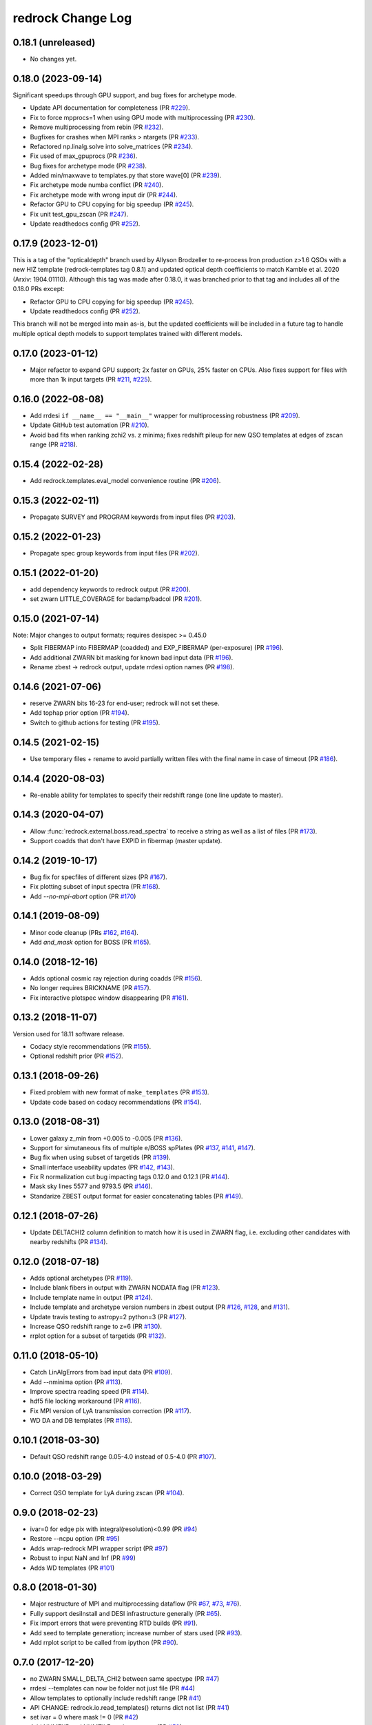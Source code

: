 ==================
redrock Change Log
==================

0.18.1 (unreleased)
-------------------

* No changes yet.

0.18.0 (2023-09-14)
-------------------

Significant speedups through GPU support, and bug fixes for archetype mode.

* Update API documentation for completeness (PR `#229`_).
* Fix to force mpprocs=1 when using GPU mode with multiprocessing (PR `#230`_).
* Remove multiprocessing from rebin (PR `#232`_).
* Bugfixes for crashes when MPI ranks > ntargets (PR `#233`_).
* Refactored np.linalg.solve into solve_matrices (PR `#234`_).
* Fix used of max_gpuprocs (PR `#236`_).
* Bug fixes for archetype mode (PR `#238`_).
* Added min/maxwave to templates.py that store wave[0] (PR `#239`_).
* Fix archetype mode numba conflict (PR `#240`_).
* Fix archetype mode with wrong input dir (PR `#244`_).
* Refactor GPU to CPU copying for big speedup (PR `#245`_).
* Fix unit test_gpu_zscan (PR `#247`_).
* Update readthedocs config (PR `#252`_).

.. _`#229`: https://github.com/desihub/redrock/pull/229
.. _`#230`: https://github.com/desihub/redrock/pull/230
.. _`#232`: https://github.com/desihub/redrock/pull/232
.. _`#233`: https://github.com/desihub/redrock/pull/233
.. _`#234`: https://github.com/desihub/redrock/pull/234
.. _`#236`: https://github.com/desihub/redrock/pull/236
.. _`#238`: https://github.com/desihub/redrock/pull/238
.. _`#239`: https://github.com/desihub/redrock/pull/239
.. _`#240`: https://github.com/desihub/redrock/pull/240
.. _`#244`: https://github.com/desihub/redrock/pull/244
.. _`#245`: https://github.com/desihub/redrock/pull/245
.. _`#247`: https://github.com/desihub/redrock/pull/247
.. _`#252`: https://github.com/desihub/redrock/pull/252

0.17.9 (2023-12-01)
-------------------

This is a tag of the "opticaldepth" branch used by Allyson Brodzeller
to re-process Iron production z>1.6 QSOs with a new HIZ template
(redrock-templates tag 0.8.1) and updated optical depth coefficients
to match Kamble et al. 2020 (Arxiv: 1904.01110).
Although this tag was made after 0.18.0, it was branched prior to that
tag and includes all of the 0.18.0 PRs except:

* Refactor GPU to CPU copying for big speedup (PR `#245`_).
* Update readthedocs config (PR `#252`_).

This branch will not be merged into main as-is, but the updated coefficients
will be included in a future tag to handle multiple optical depth models
to support templates trained with different models.

0.17.0 (2023-01-12)
-------------------

* Major refactor to expand GPU support; 2x faster on GPUs, 25% faster on CPUs.
  Also fixes support for files with more than 1k input targets
  (PR `#211`_, `#225`_).

.. _`#211`: https://github.com/desihub/redrock/pull/211
.. _`#225`: https://github.com/desihub/redrock/pull/225

0.16.0 (2022-08-08)
-------------------

* Add rrdesi ``if __name__ == "__main__"`` wrapper for multiprocessing
  robustness (PR `#209`_).
* Update GitHub test automation (PR `#210`_).
* Avoid bad fits when ranking zchi2 vs. z minima; fixes redshift pileup
  for new QSO templates at edges of zscan range (PR `#218`_).

.. _`#209`: https://github.com/desihub/redrock/pull/209
.. _`#210`: https://github.com/desihub/redrock/pull/210
.. _`#218`: https://github.com/desihub/redrock/pull/218

0.15.4 (2022-02-28)
-------------------

* Add redrock.templates.eval_model convenience routine (PR `#206`_).

.. _`#206`: https://github.com/desihub/redrock/pull/206

0.15.3 (2022-02-11)
-------------------

* Propagate SURVEY and PROGRAM keywords from input files (PR `#203`_).

.. _`#203`: https://github.com/desihub/redrock/pull/203

0.15.2 (2022-01-23)
-------------------

* Propagate spec group keywords from input files (PR `#202`_).

.. _`#202`: https://github.com/desihub/redrock/pull/202

0.15.1 (2022-01-20)
-------------------

* add dependency keywords to redrock output (PR `#200`_).
* set zwarn LITTLE_COVERAGE for badamp/badcol (PR `#201`_).

.. _`#200`: https://github.com/desihub/redrock/pull/200
.. _`#201`: https://github.com/desihub/redrock/pull/201

0.15.0 (2021-07-14)
-------------------

Note: Major changes to output formats; requires desispec >= 0.45.0

* Split FIBERMAP into FIBERMAP (coadded) and EXP_FIBERMAP (per-exposure)
  (PR `#196`_).
* Add additional ZWARN bit masking for known bad input data (PR `#196`_).
* Rename zbest -> redrock output, update rrdesi option names (PR `#198`_).

.. _`#196`: https://github.com/desihub/redrock/pull/196
.. _`#198`: https://github.com/desihub/redrock/pull/198

0.14.6 (2021-07-06)
-------------------

* reserve ZWARN bits 16-23 for end-user; redrock will not set these.
* Add tophap prior option (PR `#194`_).
* Switch to github actions for testing (PR `#195`_).

.. _`#194`: https://github.com/desihub/redrock/pull/194
.. _`#195`: https://github.com/desihub/redrock/pull/195

0.14.5 (2021-02-15)
-------------------

* Use temporary files + rename to avoid partially written files with the
  final name in case of timeout (PR `#186`_).

.. _`#186`: https://github.com/desihub/redrock/pull/186

0.14.4 (2020-08-03)
-------------------

* Re-enable ability for templates to specify their redshift range
  (one line update to master).

0.14.3 (2020-04-07)
-------------------

* Allow :func:`redrock.external.boss.read_spectra` to receive a
  string as well as a list of files (PR `#173`_).
* Support coadds that don't have EXPID in fibermap (master update).

.. _`#173`: https://github.com/desihub/redrock/pull/173


0.14.2 (2019-10-17)
-------------------

* Bug fix for specfiles of different sizes (PR `#167`_).
* Fix plotting subset of input spectra (PR `#168`_).
* Add `--no-mpi-abort` option (PR `#170`_)

.. _`#167`: https://github.com/desihub/redrock/pull/167
.. _`#168`: https://github.com/desihub/redrock/pull/168
.. _`#170`: https://github.com/desihub/redrock/pull/170

0.14.1 (2019-08-09)
-------------------

* Minor code cleanup (PRs `#162`_, `#164`_).
* Add `and_mask` option for BOSS (PR `#165`_).

.. _`#162`: https://github.com/desihub/redrock/pull/162
.. _`#164`: https://github.com/desihub/redrock/pull/164
.. _`#165`: https://github.com/desihub/redrock/pull/165

0.14.0 (2018-12-16)
-------------------

* Adds optional cosmic ray rejection during coadds (PR `#156`_).
* No longer requires BRICKNAME (PR `#157`_).
* Fix interactive plotspec window disappearing (PR `#161`_).

.. _`#156`: https://github.com/desihub/redrock/pull/156
.. _`#157`: https://github.com/desihub/redrock/pull/157
.. _`#161`: https://github.com/desihub/redrock/pull/161

0.13.2 (2018-11-07)
-------------------

Version used for 18.11 software release.

* Codacy style recommendations (PR `#155`_).
* Optional redshift prior (PR `#152`_).

.. _`#152`: https://github.com/desihub/redrock/pull/152
.. _`#155`: https://github.com/desihub/redrock/pull/155

0.13.1 (2018-09-26)
-------------------

* Fixed problem with new format of ``make_templates`` (PR `#153`_).
* Update code based on codacy recommendations (PR `#154`_).

.. _`#153`: https://github.com/desihub/redrock/pull/153
.. _`#154`: https://github.com/desihub/redrock/pull/154

0.13.0 (2018-08-31)
-------------------

* Lower galaxy z_min from +0.005 to -0.005 (PR `#136`_).
* Support for simutaneous fits of multiple e/BOSS spPlates (PR `#137`_,
  `#141`_, `#147`_).
* Bug fix when using subset of targetids (PR `#139`_).
* Small interface useability updates (PR `#142`_, `#143`_).
* Fix R normalization cut bug impacting tags 0.12.0 and 0.12.1 (PR `#144`_).
* Mask sky lines 5577 and 9793.5 (PR `#146`_).
* Standarize ZBEST output format for easier concatenating tables (PR `#149`_).

.. _`#136`: https://github.com/desihub/redrock/pull/136
.. _`#137`: https://github.com/desihub/redrock/pull/137
.. _`#139`: https://github.com/desihub/redrock/pull/139
.. _`#141`: https://github.com/desihub/redrock/pull/141
.. _`#142`: https://github.com/desihub/redrock/pull/142
.. _`#143`: https://github.com/desihub/redrock/pull/143
.. _`#144`: https://github.com/desihub/redrock/pull/144
.. _`#146`: https://github.com/desihub/redrock/pull/146
.. _`#147`: https://github.com/desihub/redrock/pull/147
.. _`#149`: https://github.com/desihub/redrock/pull/149

0.12.1 (2018-07-26)
-------------------

* Update DELTACHI2 column definition to match how it is used in ZWARN flag,
  i.e. excluding other candidates with nearby redshifts (PR `#134`_).

.. _`#134`: https://github.com/desihub/redrock/pull/134

0.12.0 (2018-07-18)
-------------------

* Adds optional archetypes (PR `#119`_).
* Include blank fibers in output with ZWARN NODATA flag (PR `#123`_).
* Include template name in output (PR `#124`_).
* Include template and archetype version numbers in zbest output
  (PR `#126`_, `#128`_, and `#131`_).
* Update travis testing to astropy=2 python=3 (PR `#127`_).
* Increase QSO redshift range to z=6 (PR `#130`_).
* rrplot option for a subset of targetids (PR `#132`_).

.. _`#119`: https://github.com/desihub/redrock/pull/119
.. _`#123`: https://github.com/desihub/redrock/pull/123
.. _`#124`: https://github.com/desihub/redrock/pull/124
.. _`#126`: https://github.com/desihub/redrock/pull/126
.. _`#127`: https://github.com/desihub/redrock/pull/127
.. _`#128`: https://github.com/desihub/redrock/pull/128
.. _`#130`: https://github.com/desihub/redrock/pull/130
.. _`#131`: https://github.com/desihub/redrock/pull/131
.. _`#132`: https://github.com/desihub/redrock/pull/132

0.11.0 (2018-05-10)
-------------------

* Catch LinAlgErrors from bad input data (PR `#109`_).
* Add --nminima option (PR `#113`_).
* Improve spectra reading speed (PR `#114`_).
* hdf5 file locking workaround (PR `#116`_).
* Fix MPI version of LyA transmission correction (PR `#117`_).
* WD DA and DB templates (PR `#118`_).

.. _`#109`: https://github.com/desihub/redrock/pull/109
.. _`#113`: https://github.com/desihub/redrock/pull/113
.. _`#114`: https://github.com/desihub/redrock/pull/114
.. _`#116`: https://github.com/desihub/redrock/pull/116
.. _`#117`: https://github.com/desihub/redrock/pull/117
.. _`#118`: https://github.com/desihub/redrock/pull/118

0.10.1 (2018-03-30)
-------------------

* Default QSO redshift range 0.05-4.0 instead of 0.5-4.0 (PR `#107`_).

.. _`#107`: https://github.com/desihub/redrock/pull/107

0.10.0 (2018-03-29)
-------------------

* Correct QSO template for LyA during zscan (PR `#104`_).

.. _`#104`: https://github.com/desihub/redrock/pull/104

0.9.0 (2018-02-23)
------------------

* ivar=0 for edge pix with integral(resolution)<0.99 (PR `#94`_)
* Restore --ncpu option (PR `#95`_)
* Adds wrap-redrock MPI wrapper script (PR `#97`_)
* Robust to input NaN and Inf (PR `#99`_)
* Adds WD templates (PR `#101`_)

.. _`#94`: https://github.com/desihub/redrock/pull/94
.. _`#95`: https://github.com/desihub/redrock/pull/95
.. _`#97`: https://github.com/desihub/redrock/pull/97
.. _`#99`: https://github.com/desihub/redrock/pull/99
.. _`#101`: https://github.com/desihub/redrock/pull/101

0.8.0 (2018-01-30)
------------------

* Major restructure of MPI and multiprocessing dataflow
  (PR `#67`_, `#73`_, `#76`_).
* Fully support desiInstall and DESI infrastructure generally (PR `#65`_).
* Fix import errors that were preventing RTD builds (PR `#91`_).
* Add seed to template generation; increase number of stars used (PR `#93`_).
* Add rrplot script to be called from ipython (PR `#90`_).

.. _`#65`: https://github.com/desihub/redrock/pull/65
.. _`#67`: https://github.com/desihub/redrock/pull/67
.. _`#73`: https://github.com/desihub/redrock/pull/73
.. _`#76`: https://github.com/desihub/redrock/pull/76
.. _`#90`: https://github.com/desihub/redrock/pull/90
.. _`#91`: https://github.com/desihub/redrock/pull/91
.. _`#93`: https://github.com/desihub/redrock/pull/93


0.7.0 (2017-12-20)
------------------

* no ZWARN SMALL_DELTA_CHI2 between same spectype (PR `#47`_)
* rrdesi --templates can now be folder not just file (PR `#44`_)
* Allow templates to optionally include redshift range (PR `#41`_)
* API CHANGE: redrock.io.read_templates() returns dict not list (PR `#41`_)
* set ivar = 0 where mask != 0 (PR `#42`_)
* Add NUMEXP and NUMTILE to zbest output (PR `#59`_)
* Propagate input fibermap into output zbest (PR `#59`_)

.. _`#47`: https://github.com/desihub/desispec/pull/47
.. _`#44`: https://github.com/desihub/desispec/pull/44
.. _`#41`: https://github.com/desihub/desispec/pull/41
.. _`#42`: https://github.com/desihub/desispec/pull/42
.. _`#59`: https://github.com/desihub/desispec/pull/59

0.6.0 (2017-11-10)
------------------

* adds rrboss to process boss spectra (PR `#37`_)
* refactors multiprocessing parallelism to use less memory (PR `#37`_)

.. _`#37`: https://github.com/desihub/desispec/pull/37

0.5.0 (2017-09-29)
------------------

* adds optional MPI parallelism (PR `#34`_)

.. _`#34`: https://github.com/desihub/desispec/pull/34

0.4.2 (2017-08-14)
------------------

* refactored multiprocessing parallelism to use explicit shared memory (PR `#31`_)

.. _`#31`: https://github.com/desihub/desispec/pull/31

0.4.1 (2017-06-16)
------------------

* add support for new DESI spectra format

0.4 (2017-02-03)
----------------

* add optional truth input to plotspec
* Fix bug when first target is missing a channel of data
* external.desi.read_bricks allow glob for list of brick files
* external.desi.read_bricks read subset of targetids from bricks
* add support for stars and template subtypes
* limit galaxy redshift scan to z<1.7

0.3 (2017-01-23)
----------------

* added this file
* python3 updates
* refactor internal data object wrappers
* fit and store multiple minima in chi2 vs. z
* refactor parallelism
* add option to fit coadd instead of individual spectra
* add plotspec
* experimental: penalize GALAXY template fits with negative [OII] flux

0.2 (2016-03-05)
----------------

* tag for DESI zdc1
